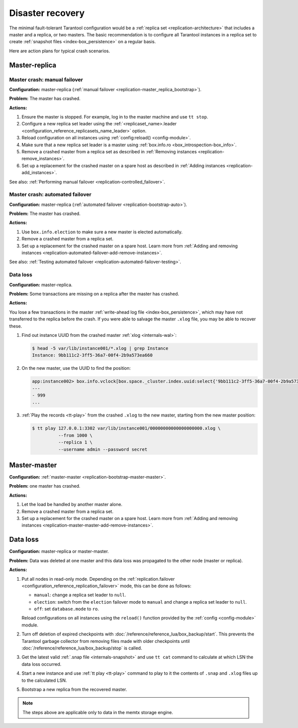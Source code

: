 .. _admin-disaster_recovery:

Disaster recovery
=================

The minimal fault-tolerant Tarantool configuration would be a :ref:`replica set <replication-architecture>`
that includes a master and a replica, or two masters.
The basic recommendation is to configure all Tarantool instances in a replica set to create :ref:`snapshot files <index-box_persistence>` on a regular basis.

Here are action plans for typical crash scenarios.


.. _admin-disaster_recovery-master_replica:

Master-replica
--------------

.. _admin-disaster_recovery-master_replica_manual_failover:

Master crash: manual failover
~~~~~~~~~~~~~~~~~~~~~~~~~~~~~

**Configuration:** master-replica (:ref:`manual failover <replication-master_replica_bootstrap>`).

**Problem:** The master has crashed.

**Actions:**

1.  Ensure the master is stopped.
    For example, log in to the master machine and use ``tt stop``.

2.  Configure a new replica set leader using the :ref:`<replicaset_name>.leader <configuration_reference_replicasets_name_leader>` option.

3.  Reload configuration on all instances using :ref:`config:reload() <config-module>`.

4.  Make sure that a new replica set leader is a master using :ref:`box.info.ro <box_introspection-box_info>`.

5.  Remove a crashed master from a replica set as described in :ref:`Removing instances <replication-remove_instances>`.

6.  Set up a replacement for the crashed master on a spare host as described in :ref:`Adding instances <replication-add_instances>`.

See also: :ref:`Performing manual failover <replication-controlled_failover>`.


.. _admin-disaster_recovery-master_replica_auto_failover:

Master crash: automated failover
~~~~~~~~~~~~~~~~~~~~~~~~~~~~~~~~

**Configuration:** master-replica (:ref:`automated failover <replication-bootstrap-auto>`).

**Problem:** The master has crashed.

**Actions:**

1.  Use ``box.info.election`` to make sure a new master is elected automatically.

2.  Remove a crashed master from a replica set.

3.  Set up a replacement for the crashed master on a spare host.
    Learn more from :ref:`Adding and removing instances <replication-automated-failover-add-remove-instances>`.

See also: :ref:`Testing automated failover <replication-automated-failover-testing>`.


.. _admin-disaster_recovery-master_replica_data_loss:

Data loss
~~~~~~~~~

**Configuration:** master-replica.

**Problem:** Some transactions are missing on a replica after the master has crashed.

**Actions:**

You lose a few transactions in the master
:ref:`write-ahead log file <index-box_persistence>`, which may have not
transferred to the replica before the crash. If you were able to salvage the master
``.xlog`` file, you may be able to recover these.

1.  Find out instance UUID from the crashed master :ref:`xlog <internals-wal>`:

    .. code-block:: console

        $ head -5 var/lib/instance001/*.xlog | grep Instance
        Instance: 9bb111c2-3ff5-36a7-00f4-2b9a573ea660

2.  On the new master, use the UUID to find the position:

    .. code-block:: tarantoolsession

        app:instance002> box.info.vclock[box.space._cluster.index.uuid:select{'9bb111c2-3ff5-36a7-00f4-2b9a573ea660'}[1][1]]
        ---
        - 999
        ...

3.  :ref:`Play the records <tt-play>` from the crashed ``.xlog`` to the new master, starting from the
    new master position:

    .. code-block:: console

        $ tt play 127.0.0.1:3302 var/lib/instance001/00000000000000000000.xlog \
                  --from 1000 \
                  --replica 1 \
                  --username admin --password secret


.. _admin-disaster_recovery-master_master:

Master-master
-------------

**Configuration:** :ref:`master-master <replication-bootstrap-master-master>`.

**Problem:** one master has crashed.

**Actions:**

1.  Let the load be handled by another master alone.

2.  Remove a crashed master from a replica set.

3.  Set up a replacement for the crashed master on a spare host.
    Learn more from :ref:`Adding and removing instances <replication-master-master-add-remove-instances>`.


.. _admin-disaster_recovery-data_loss:

Data loss
---------

**Configuration:** master-replica or master-master.

**Problem:** Data was deleted at one master and this data loss was propagated to the other node (master or replica).

**Actions:**

1.  Put all nodes in read-only mode.
    Depending on the :ref:`replication.failover <configuration_reference_replication_failover>` mode, this can be done as follows:

    -   ``manual``: change a replica set leader to ``null``.
    -   ``election``: switch from the ``election`` failover mode to ``manual`` and change a replica set leader to ``null``.
    -   ``off``: set ``database.mode`` to ``ro``.

    Reload configurations on all instances using the ``reload()`` function provided by the :ref:`config <config-module>` module.

2.  Turn off deletion of expired checkpoints with :doc:`/reference/reference_lua/box_backup/start`.
    This prevents the Tarantool garbage collector from removing files
    made with older checkpoints until :doc:`/reference/reference_lua/box_backup/stop` is called.

3.  Get the latest valid :ref:`.snap file <internals-snapshot>` and
    use ``tt cat`` command to calculate at which LSN the data loss occurred.

4.  Start a new instance and use :ref:`tt play <tt-play>` command to
    play to it the contents of ``.snap`` and ``.xlog`` files up to the calculated LSN.

5.  Bootstrap a new replica from the recovered master.

..  NOTE::

    The steps above are applicable only to data in the memtx storage engine.
